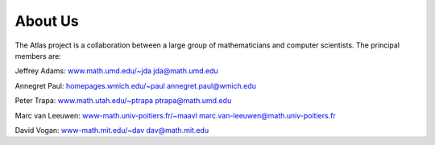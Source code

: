 .. _about_us:

About Us
========

The Atlas project is a collaboration between a large group of mathematicians and computer scientists. The principal members are:

Jeffrey Adams:  `www.math.umd.edu/~jda <http://www.math.umd.edu/~jda>`_ jda@math.umd.edu

Annegret Paul: `homepages.wmich.edu/~paul <http://homepages.wmich.edu/~paul>`_   annegret.paul@wmich.edu

Peter Trapa:  `www.math.utah.edu/~ptrapa <http://www.math.utah.edu/~ptrapa>`_ ptrapa@math.umd.edu

Marc van Leeuwen: `www-math.univ-poitiers.fr/~maavl   <http://www-math.univ-poitiers.fr/~maavl>`_ marc.van-leeuwen@math.univ-poitiers.fr

David Vogan: `www-math.mit.edu/~dav <http://www-math.mit.edu/~dav>`_ dav@math.mit.edu



